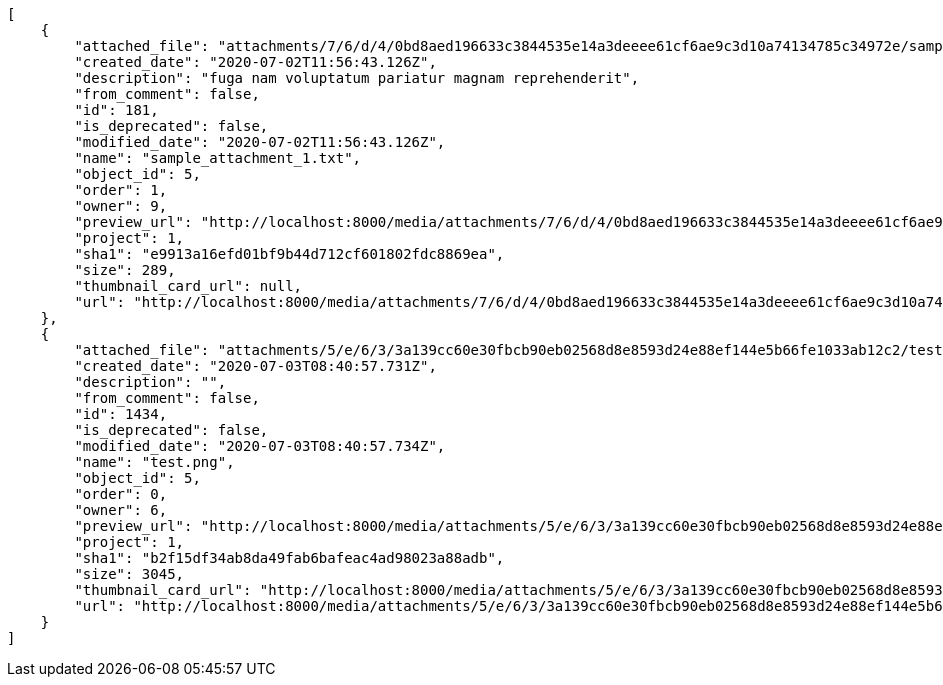 [source,json]
----
[
    {
        "attached_file": "attachments/7/6/d/4/0bd8aed196633c3844535e14a3deeee61cf6ae9c3d10a74134785c34972e/sample_attachment_1.txt",
        "created_date": "2020-07-02T11:56:43.126Z",
        "description": "fuga nam voluptatum pariatur magnam reprehenderit",
        "from_comment": false,
        "id": 181,
        "is_deprecated": false,
        "modified_date": "2020-07-02T11:56:43.126Z",
        "name": "sample_attachment_1.txt",
        "object_id": 5,
        "order": 1,
        "owner": 9,
        "preview_url": "http://localhost:8000/media/attachments/7/6/d/4/0bd8aed196633c3844535e14a3deeee61cf6ae9c3d10a74134785c34972e/sample_attachment_1.txt",
        "project": 1,
        "sha1": "e9913a16efd01bf9b44d712cf601802fdc8869ea",
        "size": 289,
        "thumbnail_card_url": null,
        "url": "http://localhost:8000/media/attachments/7/6/d/4/0bd8aed196633c3844535e14a3deeee61cf6ae9c3d10a74134785c34972e/sample_attachment_1.txt"
    },
    {
        "attached_file": "attachments/5/e/6/3/3a139cc60e30fbcb90eb02568d8e8593d24e88ef144e5b66fe1033ab12c2/test.png",
        "created_date": "2020-07-03T08:40:57.731Z",
        "description": "",
        "from_comment": false,
        "id": 1434,
        "is_deprecated": false,
        "modified_date": "2020-07-03T08:40:57.734Z",
        "name": "test.png",
        "object_id": 5,
        "order": 0,
        "owner": 6,
        "preview_url": "http://localhost:8000/media/attachments/5/e/6/3/3a139cc60e30fbcb90eb02568d8e8593d24e88ef144e5b66fe1033ab12c2/test.png",
        "project": 1,
        "sha1": "b2f15df34ab8da49fab6bafeac4ad98023a88adb",
        "size": 3045,
        "thumbnail_card_url": "http://localhost:8000/media/attachments/5/e/6/3/3a139cc60e30fbcb90eb02568d8e8593d24e88ef144e5b66fe1033ab12c2/test.png.300x200_q85_crop.png",
        "url": "http://localhost:8000/media/attachments/5/e/6/3/3a139cc60e30fbcb90eb02568d8e8593d24e88ef144e5b66fe1033ab12c2/test.png"
    }
]
----
